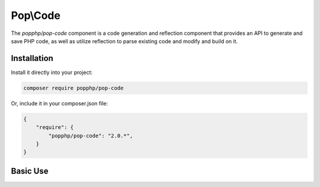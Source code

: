 Pop\\Code
=========

The `popphp/pop-code` component is a code generation and reflection component that provides an
API to generate and save PHP code, as well as utilize reflection to parse existing code and
modify and build on it.

Installation
------------

Install it directly into your project:

.. code-block:: bash

    composer require popphp/pop-code

Or, include it in your composer.json file:

.. code-block:: json

    {
        "require": {
            "popphp/pop-code": "2.0.*",
        }
    }

Basic Use
---------
